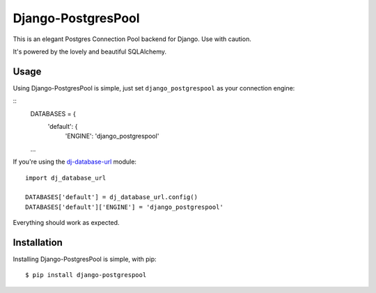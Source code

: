 Django-PostgresPool
===================

This is an elegant Postgres Connection Pool backend for Django. Use with caution.

It's powered by the lovely and beautiful SQLAlchemy.


Usage
-----

Using Django-PostgresPool is simple, just set ``django_postgrespool`` as your connection engine:

::
    DATABASES = {
        'default': {
            'ENGINE': 'django_postgrespool'
    ...

If you're using the `dj-database-url <https://crate.io/packages/dj-database-url/>`_ module::

    import dj_database_url

    DATABASES['default'] = dj_database_url.config()
    DATABASES['default']['ENGINE'] = 'django_postgrespool'

Everything should work as expected.


Installation
-----------

Installing Django-PostgresPool is simple, with pip::

    $ pip install django-postgrespool